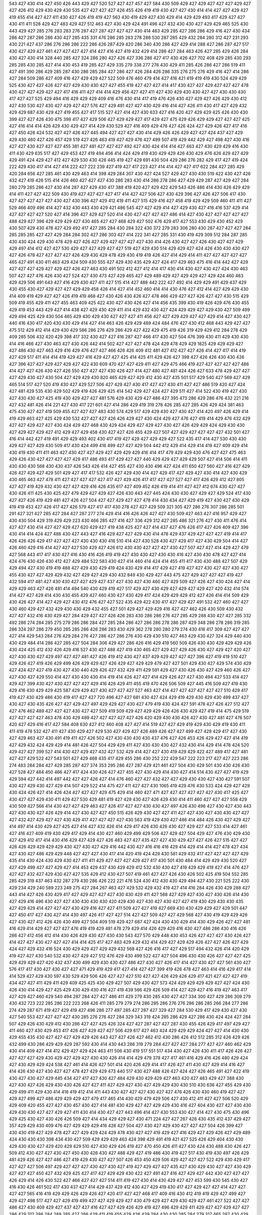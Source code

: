 543
427
430
414
427
450
426
443
429
427
520
527
427
427
457
427
584
430
509
429
427
429
427
427
427
429
427
427
426
412
429
430
429
430
535
427
427
427
427
426
455
426
419
419
430
427
427
430
414
414
427
427
429
427
419
455
414
427
427
411
430
427
426
419
419
427
563
430
419
429
427
430
429
414
429
429
493
417
429
427
427
430
411
411
528
429
427
483
429
427
512
463
427
430
429
424
491
496
427
432
430
430
427
429
429
465
525
430
443
429
427
285
276
283
283
276
287
427
287
427
427
427
430
414
463
429
285
427
286
286
429
416
427
430
434
286
427
287
286
286
430
427
285
435
331
476
286
285
283
278
286
530
287
285
429
432
284
280
312
427
231
293
430
221
427
437
286
276
286
286
222
286
426
287
429
420
286
340
430
286
427
429
414
288
427
286
287
427
517
430
427
429
427
461
427
427
427
427
414
427
416
427
419
432
429
414
286
427
284
463
426
427
285
429
426
284
430
427
430
414
328
440
285
427
324
286
280
427
426
427
336
286
427
417
430
426
427
702
408
429
285
430
293
285
285
430
285
427
414
430
453
419
285
427
429
335
279
338
277
276
430
429
411
285
426
286
427
286
519
411
427
491
390
286
429
285
287
430
286
285
284
427
286
427
426
284
426
286
335
276
275
276
429
416
427
414
286
427
284
509
286
427
409
416
427
429
429
427
522
509
476
460
479
414
427
416
421
419
419
419
430
524
429
429
525
430
427
427
426
427
427
429
430
430
427
427
455
419
427
427
427
414
417
430
427
427
429
427
427
427
478
430
427
427
429
427
427
417
416
411
427
414
414
429
456
427
427
411
427
430
429
430
430
427
427
430
430
430
417
427
427
525
429
494
416
429
429
429
409
416
476
430
414
417
419
476
426
430
427
429
427
426
429
430
412
427
430
530
427
430
427
429
427
427
576
427
429
491
427
427
430
429
416
414
427
426
411
430
417
427
429
432
429
429
687
430
429
427
419
455
427
417
515
527
427
414
427
430
633
427
416
420
427
429
429
425
426
430
430
399
427
427
426
430
475
398
417
427
429
506
427
429
429
427
417
429
427
475
429
426
429
429
427
427
427
425
427
416
414
414
426
429
430
429
427
414
429
430
529
427
416
409
429
476
427
426
424
427
429
426
427
417
416
427
450
426
424
532
427
427
426
427
445
494
427
427
427
430
414
429
426
426
429
427
427
424
437
427
429
429
430
460
427
426
457
429
519
427
426
463
419
427
429
476
427
499
507
419
429
442
429
427
498
427
430
416
427
427
430
427
427
427
455
381
427
481
427
427
427
492
427
430
424
414
414
427
463
427
430
429
429
416
430
411
430
429
635
517
427
429
453
427
419
494
456
414
424
429
419
430
429
429
426
430
429
476
426
429
427
429
429
491
424
429
427
412
427
429
530
430
426
445
419
427
429
691
430
504
429
286
276
282
429
417
427
419
424
222
429
430
417
414
427
414
222
427
222
239
427
419
427
417
223
427
414
414
427
427
417
622
284
427
285
429
420
284
656
427
285
461
430
429
463
414
398
429
284
307
430
427
424
527
429
427
430
430
519
422
430
427
426
432
427
419
426
515
414
426
460
427
427
427
430
286
283
430
414
286
278
286
427
429
429
287
427
429
427
284
280
279
285
286
427
430
414
287
427
429
430
417
388
419
420
427
429
422
429
543
426
486
414
430
426
429
429
414
411
427
427
422
509
430
419
427
427
427
427
417
414
427
427
506
427
430
429
396
427
426
427
506
417
430
427
427
427
427
427
430
427
430
396
427
429
412
419
411
427
515
429
416
427
458
419
429
429
509
460
411
411
427
529
466
409
496
414
427
432
430
443
430
429
421
486
545
427
427
429
414
427
429
430
427
416
416
537
429
414
427
427
427
427
520
427
414
396
427
429
427
520
414
430
427
427
427
427
486
414
427
430
427
427
427
427
427
488
429
427
396
429
429
429
427
430
465
427
427
468
429
427
502
476
429
417
427
553
430
429
430
452
429
430
507
429
430
478
427
429
492
417
427
285
284
430
284
322
430
372
279
283
306
280
430
287
427
427
427
284
285
285
285
427
427
429
284
284
302
427
286
303
427
414
222
341
427
285
331
430
419
429
309
512
284
287
285
430
430
424
429
430
478
429
427
426
427
429
427
427
427
427
430
414
426
430
427
427
426
430
427
427
429
429
497
414
412
427
427
530
429
427
427
429
427
427
519
427
429
430
514
429
429
427
424
426
430
430
430
427
427
426
478
427
427
427
427
426
429
430
429
478
429
430
419
419
426
427
414
429
414
411
427
427
427
427
427
465
427
491
430
411
463
429
424
509
430
555
427
429
430
435
429
427
424
417
429
463
475
416
414
442
427
429
427
427
427
429
427
429
427
426
427
463
430
491
502
412
427
412
414
417
430
414
430
427
430
427
424
430
463
507
427
427
476
426
430
427
524
427
430
473
427
429
465
427
429
489
429
427
429
429
427
429
424
460
463
429
429
506
491
643
427
416
429
430
427
411
427
515
414
427
488
442
222
427
492
414
429
429
491
429
437
429
430
455
430
427
429
427
427
429
429
458
426
414
427
414
452
460
414
414
430
476
427
412
414
427
429
429
430
414
409
419
429
427
427
426
419
419
468
427
430
426
430
426
427
478
466
429
427
427
426
427
427
430
515
429
509
419
455
429
411
427
455
463
409
425
422
430
427
430
426
427
414
456
435
399
430
419
426
429
476
430
455
429
419
453
443
429
427
414
438
427
429
430
429
411
414
429
432
430
427
424
429
429
427
429
430
427
509
499
429
494
425
429
430
504
465
429
430
429
430
427
427
427
411
456
427
427
429
429
427
427
429
414
427
430
427
440
416
430
417
420
430
430
429
414
427
414
463
426
429
429
489
424
484
476
427
430
412
468
443
429
427
427
475
512
429
412
414
429
430
429
586
286
276
429
286
429
427
422
429
475
419
426
319
429
429
412
284
278
429
409
285
506
432
420
429
398
417
332
430
427
427
416
287
427
466
417
430
427
504
476
399
430
411
429
430
430
414
416
466
427
430
463
427
430
426
442
414
502
427
427
427
478
424
429
478
429
429
1825
429
429
429
427
427
486
430
427
463
429
416
429
476
427
427
466
426
426
409
412
481
427
412
427
427
426
414
427
417
414
419
427
429
517
411
414
414
419
429
427
416
429
427
427
425
414
425
411
429
426
427
398
427
426
426
430
430
426
427
396
427
427
429
427
429
427
422
430
609
470
427
427
429
411
427
429
475
466
419
427
427
427
427
427
486
414
427
427
426
430
427
426
550
427
427
427
430
426
427
414
427
480
427
481
424
426
427
633
478
429
427
427
427
429
430
427
430
504
427
429
429
430
820
465
429
427
429
412
430
427
435
501
517
429
540
427
569
427
429
465
514
517
427
520
419
430
427
429
527
506
427
429
427
430
417
427
427
430
411
427
427
486
519
420
427
424
427
481
429
535
430
429
502
429
419
426
429
425
414
542
429
427
424
427
429
511
427
414
522
430
419
427
430
427
430
430
427
425
419
430
429
427
427
481
576
429
430
429
427
486
427
395
473
286
429
286
476
432
221
216
427
432
481
426
414
221
427
430
417
221
601
427
414
286
429
419
319
278
426
285
427
285
426
429
424
381
463
475
430
427
427
419
509
455
427
427
427
483
430
574
429
517
429
429
430
427
430
427
414
420
497
426
429
414
419
429
463
427
425
429
430
532
427
427
427
426
426
429
427
430
424
429
427
476
427
419
414
429
476
432
429
427
427
429
427
427
430
424
429
427
468
430
429
424
429
427
429
427
430
427
426
429
429
424
429
430
430
427
429
427
429
427
412
429
427
429
458
430
427
427
426
455
429
427
507
427
429
427
427
427
427
432
501
427
416
414
442
427
419
491
429
429
493
402
430
417
419
427
429
427
429
429
427
522
435
417
414
427
530
430
430
429
427
427
429
430
509
417
430
424
499
416
499
427
427
429
504
442
412
429
414
429
414
419
427
409
429
414
430
419
430
411
411
463
427
430
427
427
429
427
429
429
429
416
414
417
479
429
429
430
476
427
427
475
463
429
426
430
427
427
427
427
429
417
486
493
417
429
427
427
440
429
429
427
429
429
507
427
414
506
414
411
430
430
430
568
430
430
437
426
543
426
414
427
455
427
430
430
496
427
424
411
650
427
560
427
416
427
429
426
427
429
427
429
501
429
427
417
417
532
426
427
429
430
414
427
429
417
427
429
427
430
414
427
430
429
430
465
463
427
478
411
427
427
427
427
427
417
427
429
426
417
417
427
427
527
427
417
426
429
412
427
805
427
427
419
429
432
430
427
427
429
416
426
435
617
427
409
452
426
419
414
411
427
427
412
674
430
427
427
430
426
411
425
430
425
427
479
429
427
429
427
426
430
443
427
445
424
430
430
427
429
427
429
524
417
430
427
427
426
419
429
481
427
426
427
504
427
427
429
427
427
478
414
430
434
427
429
419
427
430
427
430
429
419
419
453
427
426
417
427
426
579
427
417
417
430
278
427
427
429
509
321
305
427
286
276
307
286
285
501
291
427
321
427
285
427
284
427
287
277
274
429
414
416
426
426
427
427
430
509
427
463
427
416
957
429
427
430
430
504
429
319
429
429
223
430
466
285
427
416
427
336
429
312
427
285
486
321
276
427
430
411
476
414
427
427
430
414
427
427
429
427
620
429
427
419
438
425
427
427
414
437
427
476
426
417
427
426
409
427
396
430
414
414
424
427
488
430
427
443
427
416
429
427
427
429
430
414
478
429
437
429
427
427
427
419
414
417
426
426
426
429
417
427
427
427
430
430
430
416
510
414
427
430
528
430
427
429
417
427
430
429
504
414
427
426
460
429
416
414
427
427
427
530
429
427
426
612
430
430
427
427
427
430
427
507
427
427
414
429
427
479
427
568
443
417
417
430
427
416
430
416
426
419
419
427
430
430
427
430
430
416
427
430
430
478
427
427
414
424
476
430
426
430
412
427
429
484
522
583
430
427
414
460
414
424
414
455
411
417
430
430
488
427
507
429
429
494
427
430
419
419
488
427
429
430
429
419
424
430
429
414
417
429
427
419
427
427
430
427
427
430
427
455
430
427
427
429
429
432
427
429
427
429
430
432
849
430
429
427
443
475
427
429
427
427
427
419
427
432
594
417
481
427
430
430
427
427
429
427
437
427
430
427
430
460
427
429
509
427
426
427
430
424
427
414
429
429
463
427
426
481
414
494
540
430
429
419
427
517
429
427
430
429
427
429
427
429
427
420
432
414
574
414
427
427
429
414
430
430
455
429
427
460
430
427
430
429
417
424
429
429
429
412
427
426
414
414
509
429
430
426
427
414
427
429
427
430
412
476
427
427
522
435
429
422
430
417
427
429
427
491
532
427
460
427
427
430
460
429
427
432
429
430
430
429
432
455
427
501
429
427
429
429
416
427
427
462
426
430
509
430
432
427
427
432
416
430
429
427
284
429
427
427
426
426
283
430
286
286
276
427
285
429
288
430
427
427
285
332
492
286
274
284
285
275
279
286
286
284
427
285
284
286
427
286
286
278
286
287
429
348
286
278
286
319
285
286
324
287
286
279
450
285
285
286
426
286
283
430
429
362
278
280
280
279
274
430
416
417
309
427
427
427
427
414
429
543
284
276
429
284
276
427
286
427
286
276
430
429
430
510
427
463
429
430
427
324
429
440
430
430
429
484
414
286
427
285
427
504
284
306
429
427
286
426
416
429
419
560
509
426
430
430
429
429
429
426
430
424
425
412
432
426
429
416
527
430
427
488
427
419
430
465
427
429
427
429
426
430
427
429
427
420
427
427
430
430
427
429
497
427
427
481
427
426
419
412
430
427
437
429
429
427
427
427
396
427
419
419
510
427
429
426
427
419
426
429
499
426
429
429
427
426
429
427
429
429
479
427
427
501
429
430
427
429
574
430
429
427
424
427
427
419
430
427
430
440
429
426
427
432
429
411
429
591
429
427
430
426
430
427
429
460
426
427
427
430
427
429
550
414
427
430
430
430
414
419
414
426
427
427
414
429
426
427
427
430
494
427
533
414
427
429
427
399
430
427
430
427
427
427
429
416
426
429
411
455
419
470
426
506
509
427
445
416
509
427
419
430
429
416
430
429
429
425
587
429
429
427
430
427
427
427
527
463
427
414
427
427
427
427
427
427
510
429
417
419
427
430
429
486
430
419
417
427
427
720
496
427
427
681
430
427
424
429
419
429
430
429
430
499
437
427
430
427
430
435
426
427
427
429
427
497
429
429
427
430
427
479
419
430
424
427
591
478
427
426
427
512
427
427
476
462
489
427
427
427
430
427
427
509
419
509
429
427
429
429
426
426
430
429
427
419
414
475
429
519
427
427
427
427
463
478
430
429
489
427
427
427
427
427
426
420
429
430
430
426
427
430
427
481
427
476
507
420
427
429
416
417
427
584
408
630
427
412
460
408
427
427
414
519
427
427
429
419
429
430
429
419
430
411
411
419
478
532
427
411
427
430
429
427
429
530
427
429
427
426
489
426
427
427
499
427
429
429
417
427
430
427
429
463
427
430
491
419
411
427
426
502
427
430
430
430
430
437
476
427
426
453
426
429
427
427
414
419
427
429
432
424
429
429
414
481
426
427
504
429
429
411
427
430
430
430
427
432
430
414
429
414
478
424
520
429
427
427
399
527
414
430
427
429
427
432
427
532
429
414
427
427
430
419
429
429
422
427
489
417
427
481
427
427
429
522
427
543
501
427
429
468
435
417
429
455
286
430
252
222
429
547
222
223
217
427
427
223
286
274
483
284
284
427
429
285
287
427
374
353
295
286
427
287
429
421
461
427
504
430
429
501
430
430
426
430
427
528
427
484
450
466
427
417
424
430
426
427
427
455
427
430
429
414
430
427
414
514
430
427
427
419
429
429
594
427
442
414
497
442
427
427
426
427
414
476
460
427
427
432
427
427
429
430
430
427
430
427
591
507
430
427
429
430
427
429
414
507
429
522
414
475
427
411
427
427
430
1065
419
429
476
430
533
424
429
427
429
430
424
426
427
414
426
424
427
427
427
429
475
429
414
460
427
471
427
427
427
427
427
427
430
417
425
427
430
427
427
429
430
411
429
427
530
429
481
419
427
429
430
427
426
429
430
414
411
460
427
427
427
558
429
430
509
427
566
414
430
427
427
429
463
427
426
417
427
427
430
430
427
497
426
430
496
427
430
427
430
443
427
430
430
427
426
429
414
427
430
427
427
450
515
426
429
430
427
427
411
427
427
430
427
430
430
427
427
427
432
427
429
427
427
430
429
417
427
427
427
427
430
563
419
429
430
427
486
414
484
426
430
427
429
427
414
497
414
430
429
427
425
427
414
427
432
426
414
429
417
426
430
426
430
427
429
427
427
533
414
427
461
427
416
427
409
419
430
429
417
429
414
430
427
460
429
499
429
506
427
429
427
504
429
427
476
430
429
430
427
429
412
417
414
430
416
429
427
429
427
426
483
427
427
435
427
427
430
429
427
427
426
427
515
427
427
426
426
429
429
429
429
430
427
430
427
429
416
442
430
427
416
416
416
429
414
429
414
414
427
478
427
434
427
430
427
486
429
429
448
427
427
427
430
417
414
420
419
424
429
430
581
429
432
417
427
427
427
427
429
435
414
430
424
430
429
430
427
411
411
429
427
427
427
429
427
417
430
501
430
484
414
429
429
430
520
427
427
429
499
427
427
429
427
414
453
429
437
430
429
429
412
532
430
430
427
419
429
429
419
427
414
476
427
427
427
432
427
429
430
427
427
535
429
412
430
427
507
419
461
427
427
426
430
426
502
425
419
504
552
285
285
429
319
437
463
432
287
279
430
286
426
222
221
476
524
430
412
430
430
429
494
427
430
221
525
222
430
429
234
429
240
589
223
249
275
427
284
267
463
427
429
532
429
432
419
427
414
416
284
426
430
429
288
427
443
414
427
426
430
429
417
427
429
427
427
427
430
430
429
411
427
568
427
429
427
430
427
430
426
414
430
427
429
416
496
430
427
427
430
430
430
430
420
429
430
427
430
427
430
427
427
419
430
429
430
430
435
427
429
429
414
427
427
427
430
429
416
427
427
411
509
427
427
419
427
669
430
430
429
429
427
429
501
447
427
450
417
427
430
427
414
430
497
426
417
427
427
514
427
427
509
427
427
429
568
427
430
419
429
429
426
427
430
427
412
426
426
430
499
427
504
409
519
429
427
687
427
424
430
430
429
414
430
429
426
427
427
481
416
429
414
429
427
427
427
476
419
419
429
481
478
279
429
414
426
429
429
416
430
427
486
286
430
416
426
286
427
412
456
412
414
430
426
429
430
427
430
430
543
427
570
429
448
430
453
426
427
427
427
430
426
427
414
427
427
430
427
427
427
414
414
425
417
427
483
429
429
432
414
429
427
429
429
426
427
427
426
427
429
424
427
429
432
416
524
430
429
429
427
429
429
432
568
427
426
416
417
427
429
517
494
432
426
414
420
429
419
427
427
430
540
532
430
427
429
427
512
476
429
430
499
522
427
427
504
496
430
430
426
427
427
427
425
429
429
429
427
420
432
437
430
499
429
430
430
427
486
427
430
427
426
417
414
427
430
427
427
561
430
427
576
417
417
430
427
430
427
427
471
429
419
429
417
427
414
427
427
399
419
426
478
427
463
414
416
429
417
414
414
529
427
429
430
597
430
529
429
506
426
427
427
427
510
427
427
426
429
426
429
417
421
427
427
427
419
434
427
427
411
429
411
429
409
425
425
430
429
427
507
429
430
427
573
424
429
429
429
429
427
427
424
430
426
430
414
429
427
425
429
430
429
430
416
427
419
439
566
429
426
509
414
427
429
427
416
419
427
463
417
427
429
427
460
429
540
494
287
284
427
427
486
411
429
279
430
285
430
427
427
334
300
427
429
286
309
279
430
432
723
222
285
286
222
223
268
426
411
285
279
279
274
286
285
286
276
276
286
286
285
266
284
277
286
274
429
287
671
419
427
429
419
427
496
286
277
497
285
427
287
427
329
427
284
530
429
417
429
430
427
430
427
540
553
427
427
427
427
430
285
276
276
427
284
329
343
319
424
285
286
429
427
286
430
424
424
427
284
507
429
426
430
429
412
430
286
427
427
425
426
324
427
427
287
427
427
287
430
455
426
429
417
497
429
427
411
460
427
430
429
453
417
426
427
429
427
427
506
429
617
427
463
424
429
429
429
424
427
427
414
430
430
429
455
435
430
427
427
427
429
429
426
443
427
427
426
427
462
412
430
286
426
412
512
285
312
426
429
426
432
499
430
286
429
429
429
287
592
430
414
430
443
286
319
279
284
427
427
427
284
277
427
427
460
462
429
430
414
409
427
414
412
429
427
429
424
463
411
506
430
419
517
551
517
434
430
427
426
430
411
417
426
426
427
427
427
427
429
430
429
427
429
427
430
430
426
414
414
429
479
378
427
417
461
416
429
416
426
480
429
424
427
430
429
429
424
538
427
461
414
426
427
501
414
420
426
429
414
417
426
427
411
430
427
429
414
416
427
414
426
430
427
430
427
427
478
427
429
429
473
440
517
430
427
488
426
427
424
427
426
465
491
427
422
419
430
427
430
427
429
445
434
427
417
427
430
427
484
429
430
429
429
427
463
420
427
483
429
427
388
430
427
430
427
426
429
430
430
426
427
427
411
427
429
427
430
427
429
429
430
430
510
430
636
427
455
429
430
429
499
411
429
430
414
416
419
412
414
411
443
430
427
427
427
430
427
427
476
426
430
430
460
419
427
427
429
427
499
427
486
429
429
429
427
479
417
465
414
430
429
479
429
506
427
430
412
411
427
427
506
520
429
429
409
420
455
427
427
430
457
430
427
414
481
430
429
427
427
429
429
430
416
427
404
430
427
427
430
430
429
430
430
427
427
429
427
411
430
414
430
427
427
443
496
414
427
430
553
430
427
414
427
430
475
430
496
429
425
430
427
430
426
426
509
427
414
434
429
429
427
430
471
224
427
427
267
426
430
435
412
437
429
427
357
429
429
430
409
476
427
429
429
429
416
426
427
504
427
430
427
429
430
427
427
427
504
426
399
427
430
430
419
427
429
478
427
427
429
429
424
429
478
430
427
427
419
429
427
416
429
427
429
426
427
429
489
424
430
430
430
398
434
430
427
509
429
429
429
463
424
398
429
491
419
421
427
525
426
429
404
430
430
429
430
430
427
429
420
429
429
510
427
430
429
426
419
427
470
450
426
411
427
430
424
430
488
430
426
427
509
412
430
427
427
430
427
450
430
426
430
427
488
429
427
419
486
430
419
427
517
430
419
430
497
426
429
481
429
426
427
427
486
427
419
429
430
427
427
507
426
453
450
429
506
429
427
427
427
522
429
430
429
417
427
427
427
506
497
429
427
427
427
430
427
430
427
419
427
429
427
427
435
427
430
429
430
427
427
430
429
427
427
427
450
427
432
429
425
427
417
427
429
429
430
422
427
491
427
416
427
429
427
442
430
427
427
427
426
429
414
426
430
522
427
466
427
427
427
514
411
419
427
430
414
430
429
427
427
453
599
430
545
430
427
416
430
426
461
502
417
430
437
427
414
429
437
429
412
430
427
429
419
430
417
427
429
427
427
414
427
427
427
427
565
416
419
429
429
426
429
426
427
420
417
427
427
468
417
409
416
430
412
419
419
429
427
499
427
429
427
498
517
427
427
429
419
499
427
427
429
429
427
430
479
429
427
429
430
429
427
461
427
522
427
427
486
427
430
409
429
427
437
427
427
416
427
427
429
426
429
419
427
496
429
429
411
429
427
427
429
427
427
286
429
312
286
284
288
285
427
286
429
411
419
455
429
426
429
284
430
430
285
284
279
317
465
287
430
429
285
427
427
285
427
286
502
286
447
285
287
277
276
427
266
430
286
288
315
276
283
274
276
279
360
286
422
414
285
285
295
427
430
286
427
430
429
427
416
475
494
475
427
497
430
427
427
427
427
427
430
430
427
427
429
391
612
419
430
435
427
420
414
427
398
435
429
427
427
426
430
434
427
427
417
427
427
432
633
417
286
427
285
427
221
430
427
417
568
496
426
286
430
455
414
430
427
425
427
499
429
429
427
427
426
399
429
426
429
509
429
429
506
430
478
427
517
429
493
427
427
419
461
430
427
463
426
460
409
427
430
432
411
427
412
427
426
427
427
427
427
427
429
426
429
447
414
414
594
427
429
429
429
429
425
429
419
429
530
419
432
427
430
430
566
427
427
429
417
417
429
478
427
427
427
427
486
414
430
419
427
427
430
455
417
426
427
422
553
427
427
417
427
430
420
427
427
462
478
463
427
429
427
589
414
429
429
427
429
427
427
427
419
414
456
429
429
429
522
494
421
624
458
427
475
427
427
414
429
427
411
419
414
429
430
429
430
429
429
427
524
429
424
478
424
427
455
429
417
417
430
429
426
414
432
460
429
420
414
411
412
429
429
427
427
414
429
506
419
427
430
429
427
496
426
458
426
430
427
427
430
525
430
429
430
429
427
422
427
430
429
509
411
455
430
411
427
427
414
414
426
426
470
429
427
427
429
429
427
427
429
274
278
429
430
450
287
530
426
427
430
414
419
341
429
319
450
427
285
276
427
429
427
427
429
430
284
452
430
286
429
414
551
287
278
274
276
276
427
430
417
430
524
429
527
429
429
558
430
429
429
427
430
512
481
430
430
427
416
427
427
429
430
430
417
427
427
427
429
419
427
419
430
411
419
504
426
427
435
419
419
427
429
430
430
427
414
427
455
430
417
430
416
424
429
427
417
492
466
463
571
430
427
427
427
427
419
419
416
432
427
540
427
494
434
427
496
426
427
430
463
468
427
476
427
430
429
414
430
429
416
430
427
429
430
430
427
509
429
430
427
430
426
427
427
1507
427
427
429
430
427
430
427
429
450
417
432
427
429
429
478
427
427
430
427
427
430
416
432
412
414
412
430
435
429
430
429
426
427
427
430
427
430
430
388
430
540
427
414
427
429
430
429
412
426
414
430
412
519
429
414
414
457
414
427
429
414
420
478
427
425
427
412
432
429
430
430
427
427
481
494
427
442
429
427
419
430
426
491
509
426
502
419
430
430
429
419
430
430
748
429
429
414
427
430
470
460
336
517
429
286
287
275
274
479
468
285
429
429
427
286
275
285
427
427
429
333
288
429
429
417
419
429
427
286
285
286
429
286
430
416
430
429
427
414
457
286
476
286
520
285
604
283
440
430
427
426
416
429
427
414
427
416
426
427
427
414
429
455
430
430
530
430
486
517
427
460
427
509
509
426
743
430
427
429
426
442
476
426
419
427
481
412
427
409
427
414
414
419
426
484
504
425
417
417
411
417
416
434
430
453
430
429
427
426
427
414
427
430
414
414
509
427
429
476
427
417
427
429
421
427
465
499
427
430
430
411
427
429
488
430
429
427
427
475
430
462
427
530
426
429
427
430
429
427
429
427
429
427
427
429
427
417
430
414
430
429
427
430
427
527
427
506
432
416
427
463
430
412
427
425
427
430
430
411
412
455
427
429
427
414
481
429
414
430
430
427
430
412
417
427
429
427
427
507
412
411
424
427
427
416
417
494
430
427
416
429
414
427
571
430
427
502
494
491
429
427
414
398
430
430
427
447
429
430
429
427
430
429
427
429
429
426
426
537
432
429
429
460
427
409
427
463
510
409
412
427
427
427
426
419
427
426
427
427
414
427
429
414
411
478
478
411
411
414
417
411
427
430
432
419
429
430
427
411
429
545
429
427
430
430
427
430
426
430
430
427
427
578
430
427
429
430
429
427
427
412
429
429
429
447
419
426
427
429
517
429
429
427
434
427
429
522
426
430
416
412
430
426
429
430
430
411
429
461
412
429
427
427
430
429
429
524
426
414
427
425
475
430
517
499
398
419
427
427
430
496
427
430
432
427
493
430
427
414
538
427
474
429
426
519
429
427
429
430
426
411
429
520
419
427
447
460
429
414
426
427
478
426
414
426
429
426
427
427
470
429
427
429
427
414
427
430
427
430
427
427
429
427
416
427
427
445
427
429
427
427
427
429
424
411
429
427
429
419
475
424
427
460
430
532
427
427
499
416
430
411
414
414
430
427
429
426
466
417
426
430
501
427
427
427
427
463
426
412
430
429
427
430
429
496
429
291
288
286
330
426
380
287
285
286
427
429
341
287
429
494
441
223
284
427
285
221
221
229
221
259
253
286
221
278
284
286
276
284
273
282
274
427
285
274
276
276
430
284
429
286
279
430
286
280
427
318
430
429
420
427
286
430
414
1525
427
284
279
276
594
286
279
277
276
302
284
274
426
414
285
429
286
427
416
427
427
429
416
427
414
502
430
427
286
430
429
286
429
507
427
419
284
427
287
287
429
414
493
427
426
427
429
426
420
429
427
430
480
427
473
430
491
427
430
430
427
430
414
535
478
478
429
429
463
427
430
435
427
427
429
417
427
429
476
419
435
427
527
429
427
519
476
430
502
420
420
429
429
427
430
429
429
429
429
435
583
427
411
430
430
419
411
414
414
429
427
430
411
478
427
411
427
427
427
427
511
427
427
442
514
427
426
478
509
429
427
427
458
427
427
430
427
414
429
429
429
424
429
429
414
427
429
429
430
414
550
414
427
427
462
427
430
414
430
427
419
429
419
424
509
429
426
429
476
440
416
430
460
425
427
430
427
429
427
427
430
519
430
427
427
427
427
426
430
563
430
417
429
430
426
427
522
414
419
412
430
426
473
427
430
417
527
419
427
429
510
427
427
427
496
429
419
429
417
419
427
430
427
429
419
437
525
427
427
430
427
427
427
429
427
419
427
427
419
430
419
419
427
427
442
427
430
429
479
430
429
527
430
430
427
426
426
409
430
411
463
426
427
427
427
416
426
429
429
429
411
476
429
427
419
430
486
429
426
429
427
430
420
429
429
427
434
427
507
429
427
430
414
430
480
507
429
424
429
429
427
427
427
430
429
427
427
429
424
458
429
427
427
476
429
427
427
427
844
476
426
429
427
427
417
381
427
414
427
417
419
429
430
437
427
427
427
494
429
429
484
427
429
430
532
426
429
424
427
427
419
419
427
427
427
427
429
409
430
414
442
427
455
430
425
430
427
430
430
284
430
430
414
416
427
427
414
284
274
286
287
279
279
285
430
286
319
427
426
419
429
427
287
276
288
429
284
274
274
273
427
286
507
432
427
427
429
417
427
478
414
430
419
427
414
426
429
427
430
579
519
414
429
426
471
596
427
429
430
427
422
507
525
427
412
471
427
429
491
430
435
427
429
427
427
507
427
430
427
427
430
427
427
429
429
429
285
324
429
427
278
277
427
411
419
414
493
411
493
426
429
429
427
429
430
419
427
427
429
481
427
430
414
427
427
414
478
427
427
429
563
427
427
419
430
430
846
430
430
427
476
455
429
430
429
661
427
427
419
419
465
430
705
427
612
416
427
429
1630
427
427
429
426
427
426
426
460
425
427
427
430
429
435
429
427
430
456
414
465
424
430
427
430
432
414
429
425
427
420
419
427
427
427
430
427
429
429
429
427
414
427
427
509
651
430
573
427
430
429
430
529
432
427
424
427
427
507
409
430
430
430
430
419
429
427
429
427
430
424
416
411
420
429
426
456
445
411
429
429
540
414
481
443
419
509
427
56589
427
427
430
429
399
427
430
427
430
617
447
417
427
462
445
427
429
506
427
429
427
429
427
419
412
419
429
414
429
430
455
429
509
434
427
417
429
411
430
427
538
535
507
504
429
416
427
429
429
456
417
489
398
429
430
414
427
514
430
427
430
542
475
419
427
426
427
478
425
481
429
429
462
427
414
427
430
430
427
429
429
442
427
429
429
429
430
429
427
414
426
530
430
414
427
424
427
430
430
427
429
414
414
479
429
429
429
414
411
497
427
424
427
429
426
430
429
414
424
509
427
427
426
429
430
429
414
427
429
430
429
429
623
424
476
429
429
412
284
319
424
288
430
429
419
285
479
507
427
430
427
437
524
476
285
429
430
427
287
430
285
286
284
276
284
274
430
336
280
279
280
285
284
427
344
429
285
280
286
427
427
285
286
427
411
411
288
283
427
286
280
427
286
286
278
427
462
430
411
430
555
429
286
427
573
399
412
430
476
425
432
427
429
429
420
427
430
427
430
427
430
429
509
427
427
437
430
496
419
501
502
463
429
430
425
411
427
478
417
427
430
476
430
427
419
419
429
427
419
427
427
429
430
427
445
511
414
419
429
427
427
430
416
429
429
427
427
426
427
414
414
427
427
430
427
414
417
414
427
427
434
528
427
427
456
426
478
443
427
437
430
430
427
426
427
520
430
427
432
509
430
427
427
475
493
532
427
412
427
427
429
522
414
416
429
249
221
427
223
555
223
427
286
276
429
427
429
430
286
272
276
533
429
427
429
427
453
427
430
419
427
427
429
427
427
429
427
411
558
427
429
414
424
430
429
414
430
399
419
427
429
427
442
489
429
437
416
427
427
427
430
414
432
430
414
427
427
429
427
430
481
427
427
427
429
427
429
429
427
429
429
429
429
426
571
426
427
426
427
426
416
399
427
427
429
427
429
427
481
427
427
432
427
427
426
437
411
427
499
435
435
427
429
429
424
427
427
429
430
430
426
486
429
427
427
514
429
430
443
504
427
509
427
430
532
427
429
427
429
427
430
427
566
465
427
427
417
486
509
429
486
506
478
408
429
501
429
504
427
429
429
429
430
422
427
429
409
429
502
427
432
427
430
429
440
427
429
429
430
426
429
427
506
481
430
427
425
576
430
429
429
424
429
427
426
414
471
430
430
427
427
427
414
414
416
430
432
430
427
427
427
452
499
553
601
509
429
427
426
452
504
429
429
414
430
424
429
429
427
430
442
429
414
414
429
506
496
414
430
427
427
417
427
432
429
427
427
427
429
429
429
430
417
412
412
427
425
478
427
427
427
427
532
427
501
430
430
430
452
427
440
427
426
427
417
430
430
429
468
792
427
427
427
430
408
430
426
419
429
430
430
429
427
429
414
429
430
411
419
419
430
424
427
427
426
429
429
414
427
429
414
427
561
427
429
429
427
476
430
427
481
429
429
494
429
430
429
429
499
427
430
429
440
425
427
430
429
427
427
458
429
427
427
427
471
427
429
426
429
427
427
427
429
427
429
437
417
427
463
429
426
452
429
419
427
429
419
429
427
463
430
426
412
416
427
429
419
427
427
430
430
427
491
414
429
427
430
430
430
429
434
424
427
427
429
419
427
427
427
426
496
492
429
434
517
429
414
569
509
520
427
427
427
429
499
429
429
426
414
411
427
427
430
470
427
427
419
426
414
430
427
420
414
427
419
471
429
427
426
430
427
475
426
427
426
501
427
427
430
427
429
426
427
427
556
427
414
427
499
427
430
430
429
460
515
530
414
435
430
430
429
419
429
284
427
429
427
284
427
432
286
429
494
286
429
399
343
426
430
427
427
417
427
411
507
427
429
429
422
427
427
434
286
430
455
285
429
430
460
429
286
429
493
429
286
427
429
414
411
396
412
496
427
291
430
419
285
427
332
493
305
341
427
285
280
427
427
414
286
427
429
424
427
430
419
430
429
430
427
429
427
427
429
527
426
430
417
430
514
419
414
414
412
417
417
427
427
427
525
427
429
507
509
426
427
427
601
429
430
430
429
427
430
429
524
430
430
427
429
463
430
411
427
430
429
476
429
455
430
427
420
460
427
475
427
427
430
429
427
429
540
426
420
424
420
426
429
427
430
430
429
426
427
420
429
414
509
507
599
427
546
414
426
427
427
475
427
442
476
427
427
430
427
447
426
429
427
429
517
429
430
427
429
430
427
414
430
414
528
429
429
430
427
414
412
427
453
427
427
417
429
429
412
442
429
427
427
430
430
427
427
427
468
475
429
468
429
427
427
481
429
427
430
417
427
430
427
427
419
414
473
419
430
427
426
414
427
419
429
427
540
427
427
432
419
509
429
437
427
429
429
476
429
427
414
494
427
427
430
427
417
424
429
494
439
427
427
430
426
427
478
551
429
430
430
427
427
430
430
427
437
429
430
504
429
430
478
427
486
427
426
429
430
430
425
525
429
427
412
419
429
511
427
491
427
484
427
427
426
430
427
427
427
463
429
427
427
419
427
509
427
430
501
427
430
419
419
429
429
429
427
430
417
476
427
430
430
481
493
427
438
463
427
476
427
427
417
427
427
430
430
426
504
494
498
594
427
426
440
476
430
427
504
429
427
429
419
419
429
427
427
426
429
429
430
430
427
427
414
429
414
430
442
427
429
414
429
411
427
427
419
412
533
720
427
427
426
422
476
437
419
427
702
427
476
427
427
426
419
424
430
430
430
426
427
456
424
414
432
427
426
429
427
427
427
424
429
429
427
426
427
427
430
429
427
429
430
416
430
427
430
427
420
427
480
430
429
426
427
427
427
476
491
427
429
429
429
430
429
466
430
429
284
488
430
285
282
345
427
424
427
597
286
285
427
291
426
286
430
424
290
427
427
286
286
427
284
427
221
427
460
429
532
426
497
427
363
427
286
280
427
419
419
494
429
427
429
491
427
430
468
409
427
427
430
430
414
460
411
414
427
430
617
427
429
576
421
430
429
430
430
426
556
427
414
426
430
429
419
427
427
473
427
496
493
430
427
426
430
414
494
427
427
494
430
461
427
426
427
427
429
409
412
419
476
445
430
640
430
476
427
440
427
414
427
473
478
426
427
529
429
419
430
427
429
427
430
432
430
429
476
429
430
427
430
419
429
414
430
429
430
427
429
430
429
430
792
427
460
426
442
414
429
429
426
424
429
429
414
426
548
442
427
475
424
429
427
417
430
432
429
430
427
504
419
427
427
430
419
419
427
412
429
429
432
419
419
429
430
517
427
426
488
427
426
414
417
414
419
427
426
543
427
491
429
476
543
427
430
429
421
427
414
430
430
435
430
427
430
427
429
416
484
417
430
427
561
427
429
429
426
427
427
414
486
497
419
479
509
427
427
416
507
430
417
430
430
430
427
429
419
427
1317
422
491
419
427
427
419
440
430
430
427
905
420
411
427
470
437
427
432
429
427
430
427
506
435
427
426
427
427
450
427
427
427
488
427
429
430
489
427
411
427
414
427
427
429
429
499
427
411
453
430
427
525
427
429
427
427
430
427
534
429
414
429
426
461
430
430
484
430
427
427
429
430
419
430
427
429
427
460
417
522
427
465
427
430
489
417
489
479
540
432
424
430
430
429
429
429
494
427
426
430
429
427
427
427
427
445
430
416
427
509
427
522
419
430
525
419
430
427
427
427
427
417
455
419
504
427
417
427
430
430
429
429
425
427
429
522
429
420
426
427
427
427
491
499
463
414
460
426
429
429
427
478
426
430
579
429
429
607
427
429
409
427
463
429
430
401
417
430
430
429
430
427
427
442
411
429
429
429
427
427
473
455
429
430
427
429
430
520
427
429
427
429
427
430
419
427
427
435
429
430
426
429
427
520
426
463
429
430
429
427
419
427
427
502
430
427
432
288
427
414
223
214
429
223
285
429
414
419
456
285
427
266
430
412
458
488
414
281
426
285
430
286
426
463
411
525
427
414
496
427
427
427
430
478
419
284
576
284
430
427
286
427
285
274
429
285
494
419
414
462
427
429
429
419
430
287
427
455
430
427
416
317
427
427
416
414
416
430
416
429
430
429
427
411
427
429
414
430
427
430
419
426
411
427
426
429
427
444
425
434
427
450
501
460
427
514
427
488
430
480
594
427
430
429
507
427
502
427
417
427
430
426
427
419
427
430
429
427
429
427
429
427
427
429
427
519
429
504
412
426
510
427
430
414
427
427
427
640
427
416
427
419
450
491
429
427
430
411
434
427
409
411
430
429
427
430
427
427
429
427
414
417
465
509
430
427
414
450
468
509
427
427
427
398
414
429
427
427
416
412
427
427
427
427
426
429
493
427
527
427
417
527
427
427
429
287
427
285
430
427
491
414
427
427
430
427
430
507
420
419
427
285
429
426
287
285
476
286
303
274
280
427
287
321
280
426
527
494
429
416
427
417
427
504
427
519
427
430
537
427
430
419
429
425
427
427
463
427
426
430
430
455
424
411
426
424
417
412
416
504
427
427
494
429
427
427
430
409
463
429
429
427
427
429
427
429
427
429
427
426
488
430
429
429
422
426
414
427
430
427
427
427
430
429
504
429
429
568
427
427
427
421
427
497
429
429
427
427
424
427
429
427
429
414
427
427
414
494
425
427
429
430
476
432
502
496
430
974
430
427
427
427
427
399
430
427
414
416
427
427
429
429
429
424
430
412
455
427
427
430
426
430
432
429
494
507
429
430
429
540
414
426
427
430
548
427
430
430
432
429
417
429
427
419
432
429
651
429
427
483
463
429
430
432
429
471
461
429
429
430
411
430
430
430
501
429
427
458
522
530
419
430
568
430
416
427
427
414
427
430
414
427
456
427
427
425
430
437
429
411
443
429
429
429
429
419
422
427
427
427
420
427
427
476
443
429
429
427
430
427
398
430
414
429
427
427
427
694
414
426
427
426
419
429
426
427
432
430
430
429
414
426
427
424
426
432
427
478
429
429
427
414
427
430
430
504
284
310
430
307
430
430
429
430
429
414
429
429
417
417
222
427
414
417
427
429
419
426
427
427
465
430
427
414
430
427
430
429
427
427
429
427
519
429
427
427
427
427
430
427
437
465
427
414
424
430
424
426
419
427
512
419
493
416
429
429
424
430
443
475
437
429
427
427
427
416
429
442
429
430
429
452
430
460
427
426
416
425
481
476
419
427
427
426
450
429
430
429
429
427
429
414
417
417
427
424
429
427
519
419
419
427
429
429
427
432
414
494
427
455
427
414
430
427
427
429
411
427
426
430
430
427
427
427
445
426
429
429
427
430
409
427
427
427
427
429
506
494
517
414
424
419
427
429
422
427
427
429
430
426
429
504
429
414
411
412
416
427
427
468
489
419
411
419
430
429
427
430
427
414
425
427
427
425
427
429
427
427
427
529
429
429
427
414
417
419
417
427
430
427
430
427
427
427
430
430
429
429
478
460
430
427
422
304
287
276
274
430
426
427
417
414
417
322
286
286
321
280
286
427
429
285
430
362
430
286
285
276
274
276
319
429
430
425
286
287
427
285
426
430
519
427
285
287
284
287
427
285
429
286
427
285
276
287
284
285
285
285
427
285
287
275
429
286
290
286
279
287
284
280
430
286
308
286
286
288
284
286
286
429
286
272
285
286
285
532
437
430
287
427
286
427
286
427
286
427
283
286
284
280
427
332
284
429
427
286
324
427
285
279
427
285
509
504
284
429
476
285
430
429
331
427
286
317
279
429
285
479
285
286
427
471
287
430
411
286
427
442
285
427
341
427
409
427
411
302
566
419
427
426
429
426
430
429
419
430
430
412
411
481
427
468
429
471
429
429
427
492
427
427
506
426
427
450
429
419
419
429
427
429
414
427
430
427
429
430
429
432
416
427
406
429
430
517
427
429
429
429
430
429
424
426
455
427
429
429
509
427
427
424
432
427
502
430
429
426
424
430
417
426
476
430
574
429
430
427
414
427
427
430
427
426
419
460
429
430
427
429
419
494
426
399
416
414
414
427
429
426
429
473
427
530
430
494
425
509
412
430
416
420
426
427
437
427
429
509
427
429
422
430
509
427
430
430
427
419
419
414
427
453
286
427
285
279
283
427
414
414
427
427
427
455
417
319
286
322
426
419
416
427
414
287
427
286
462
317
427
525
430
430
427
430
426
427
425
417
456
411
427
430
429
429
427
427
419
417
414
430
412
427
427
427
432
427
420
496
427
414
430
430
429
429
427
427
429
494
427
430
501
429
427
427
427
429
429
427
430
460
458
507
419
427
427
426
414
427
494
419
429
427
414
494
450
427
430
486
532
430
412
429
427
494
429
429
430
427
426
429
430
411
426
422
417
430
429
414
430
504
429
429
429
427
427
430
427
424
430
429
427
427
430
430
429
429
427
427
533
427
427
427
429
414
427
429
430
504
409
414
414
427
414
427
427
427
427
430
427
430
414
455
429
427
430
427
486
429
429
416
450
416
414
414
414
427
429
427
429
419
424
455
414
517
442
427
429
426
414
417
426
424
427
475
419
426
429
426
419
427
427
427
429
430
430
478
429
427
429
429
422
430
425
429
427
427
429
427
442
427
427
432
437
429
429
461
416
429
417
576
426
430
427
427
427
429
429
426
427
463
455
430
429
494
427
412
412
414
427
426
427
430
426
414
427
429
427
427
426
430
427
430
427
417
414
429
440
427
430
427
430
414
430
417
430
427
429
427
427
430
424
509
430
430
427
429
427
424
424
430
427
430
427
509
476
462
450
455
430
427
704
417
426
414
427
419
411
427
429
427
427
429
429
429
414
429
427
524
427
427
427
427
427
427
560
429
430
427
430
427
429
430
480
432
484
439
427
535
414
427
427
476
430
427
414
427
427
427
429
460
427
430
414
437
430
429
427
426
430
429
430
419
409
440
427
411
414
504
414
427
509
429
429
427
458
429
530
427
429
479
427
427
414
430
463
430
417
427
429
507
427
425
430
427
427
430
501
419
483
427
426
429
429
430
514
430
426
455
427
427
427
429
427
509
412
427
427
414
419
414
429
429
432
429
514
427
429
429
427
424
427
476
414
429
453
419
419
430
486
429
430
579
427
430
427
414
429
427
429
429
426
429
419
427
702
427
427
412
411
414
427
429
419
427
427
430
430
399
427
426
429
427
426
435
429
430
427
287
277
506
414
284
427
285
222
223
287
222
327
286
430
466
427
311
224
290
427
286
223
285
309
286
284
276
427
417
524
286
309
284
276
426
419
284
285
304
427
287
473
427
429
419
484
284
293
465
419
420
483
287
427
293
427
429
417
414
286
478
422
427
535
429
427
430
426
509
429
504
417
427
414
489
414
427
430
414
429
416
427
412
391
411
411
414
414
429
456
452
478
427
427
427
429
520
426
427
427
429
481
429
427
427
465
427
417
427
602
417
427
427
432
426
430
430
430
429
417
478
414
426
429
429
427
430
468
427
427
429
427
417
427
416
427
419
430
427
430
427
427
427
420
424
417
465
429
427
427
475
427
414
430
414
497
427
427
429
430
425
427
429
427
429
427
427
409
429
489
429
426
430
424
420
496
411
445
429
414
429
429
427
430
399
430
432
417
427
417
430
429
430
411
430
426
427
430
419
414
429
429
429
427
494
427
427
468
419
412
475
430
427
427
429
430
427
429
429
427
427
419
429
427
425
520
427
429
430
504
430
427
414
427
430
430
427
429
416
429
414
599
429
429
414
429
429
427
427
427
427
427
419
427
426
430
438
440
427
424
427
509
427
429
412
545
427
430
494
412
465
427
460
432
427
427
429
494
430
542
416
427
427
427
429
427
411
426
430
427
427
522
460
465
422
419
427
424
429
563
429
427
417
427
430
430
427
414
455
440
463
426
414
419
494
430
504
427
427
427
430
419
427
430
429
429
483
419
507
399
427
429
430
429
429
427
427
427
429
427
429
430
430
430
427
502
494
429
429
427
